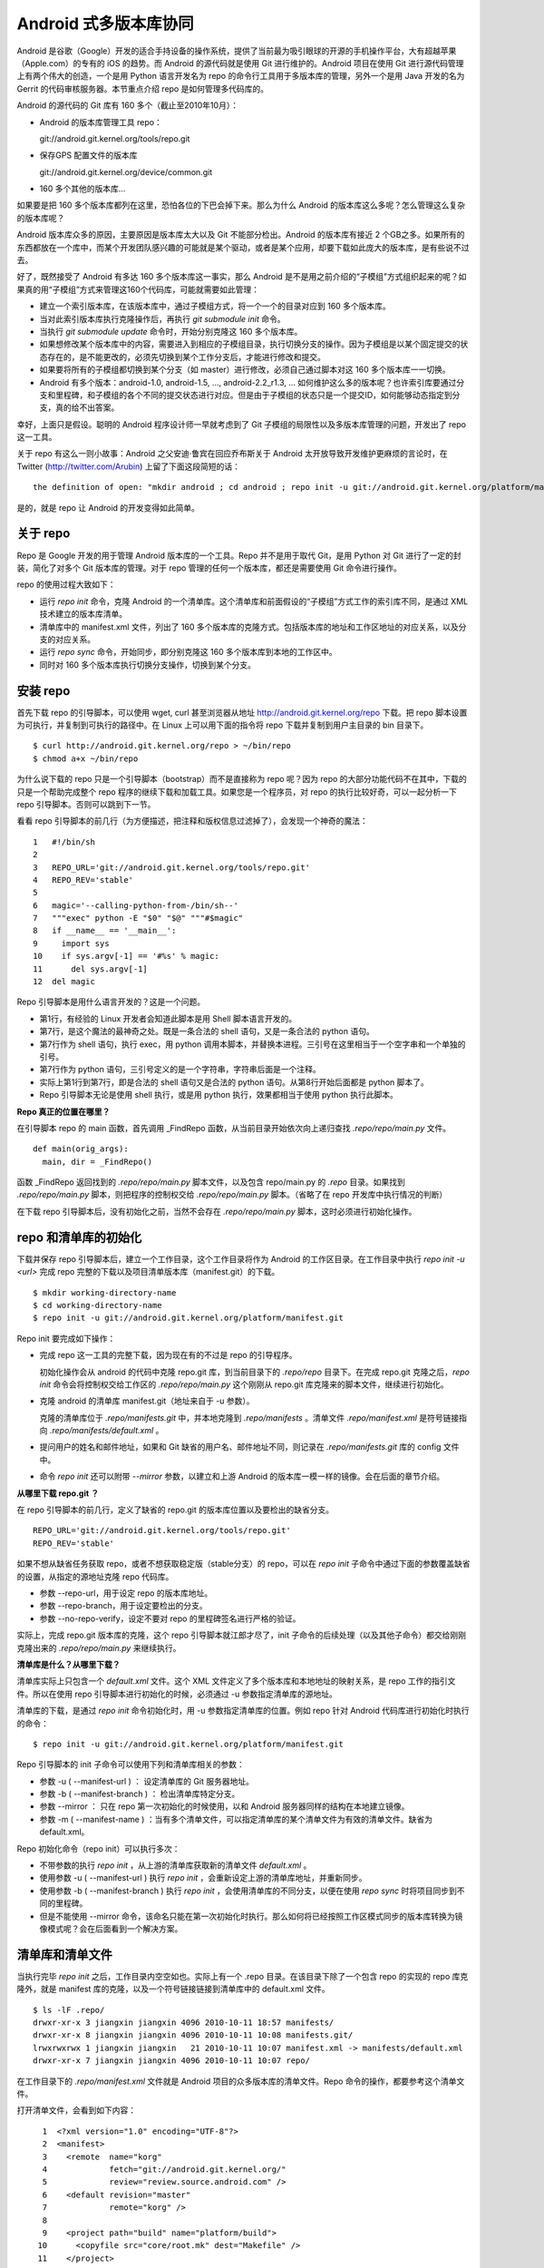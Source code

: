 Android 式多版本库协同
**********************

Android 是谷歌（Google）开发的适合手持设备的操作系统，提供了当前最为吸引眼球的开源的手机操作平台，大有超越苹果（Apple.com）的专有的 iOS 的趋势。而 Android 的源代码就是使用 Git 进行维护的。Android 项目在使用 Git 进行源代码管理上有两个伟大的创造，一个是用 Python 语言开发名为 repo 的命令行工具用于多版本库的管理，另外一个是用 Java 开发的名为 Gerrit 的代码审核服务器。本节重点介绍 repo 是如何管理多代码库的。

Android 的源代码的 Git 库有 160 多个（截止至2010年10月）：

* Android 的版本库管理工具 repo：

  git://android.git.kernel.org/tools/repo.git

* 保存GPS 配置文件的版本库

  git://android.git.kernel.org/device/common.git

* 160 多个其他的版本库...

如果要是把 160 多个版本库都列在这里，恐怕各位的下巴会掉下来。那么为什么 Android 的版本库这么多呢？怎么管理这么复杂的版本库呢？

Android 版本库众多的原因，主要原因是版本库太大以及 Git 不能部分检出。Android 的版本库有接近 2 个GB之多。如果所有的东西都放在一个库中，而某个开发团队感兴趣的可能就是某个驱动，或者是某个应用，却要下载如此庞大的版本库，是有些说不过去。

好了，既然接受了 Android 有多达 160 多个版本库这一事实，那么 Android 是不是用之前介绍的“子模组”方式组织起来的呢？如果真的用“子模组”方式来管理这160个代码库，可能就需要如此管理：

* 建立一个索引版本库，在该版本库中，通过子模组方式，将一个一个的目录对应到 160 多个版本库。
* 当对此索引版本库执行克隆操作后，再执行 `git submodule init` 命令。
* 当执行 `git submodule update` 命令时，开始分别克隆这 160 多个版本库。
* 如果想修改某个版本库中的内容，需要进入到相应的子模组目录，执行切换分支的操作。因为子模组是以某个固定提交的状态存在的，是不能更改的，必须先切换到某个工作分支后，才能进行修改和提交。
* 如果要将所有的子模组都切换到某个分支（如 master）进行修改，必须自己通过脚本对这 160 多个版本库一一切换。
* Android 有多个版本：android-1.0, android-1.5, ..., android-2.2_r1.3, ... 如何维护这么多的版本呢？也许索引库要通过分支和里程碑，和子模组的各个不同的提交状态进行对应。但是由于子模组的状态只是一个提交ID，如何能够动态指定到分支，真的给不出答案。

幸好，上面只是假设。聪明的 Android 程序设计师一早就考虑到了 Git 子模组的局限性以及多版本库管理的问题，开发出了 repo 这一工具。

关于 repo 有这么一则小故事：Android 之父安迪·鲁宾在回应乔布斯关于 Android 太开放导致开发维护更麻烦的言论时，在 Twitter (http://twitter.com/Arubin) 上留了下面这段简短的话：

::

  the definition of open: "mkdir android ; cd android ; repo init -u git://android.git.kernel.org/platform/manifest.git ; repo sync ; make"

是的，就是 repo 让 Android 的开发变得如此简单。

关于 repo
==========

Repo 是 Google 开发的用于管理 Android 版本库的一个工具。Repo 并不是用于取代 Git，是用 Python 对 Git 进行了一定的封装，简化了对多个 Git 版本库的管理。对于 repo 管理的任何一个版本库，都还是需要使用 Git 命令进行操作。

repo 的使用过程大致如下：

* 运行 `repo init` 命令，克隆 Android 的一个清单库。这个清单库和前面假设的“子模组”方式工作的索引库不同，是通过 XML 技术建立的版本库清单。

* 清单库中的 manifest.xml 文件，列出了 160 多个版本库的克隆方式。包括版本库的地址和工作区地址的对应关系，以及分支的对应关系。

* 运行 `repo sync` 命令，开始同步，即分别克隆这 160 多个版本库到本地的工作区中。

* 同时对 160 多个版本库执行切换分支操作，切换到某个分支。


安装 repo
==========

首先下载 repo 的引导脚本，可以使用 wget, curl 甚至浏览器从地址 http://android.git.kernel.org/repo 下载。把 repo 脚本设置为可执行，并复制到可执行的路径中。在 Linux 上可以用下面的指令将 repo 下载并复制到用户主目录的 bin 目录下。

::

  $ curl http://android.git.kernel.org/repo > ~/bin/repo 
  $ chmod a+x ~/bin/repo

为什么说下载的 repo 只是一个引导脚本（bootstrap）而不是直接称为 repo 呢？因为 repo 的大部分功能代码不在其中，下载的只是一个帮助完成整个 repo 程序的继续下载和加载工具。如果您是一个程序员，对 repo 的执行比较好奇，可以一起分析一下 repo 引导脚本。否则可以跳到下一节。

看看 repo 引导脚本的前几行（为方便描述，把注释和版权信息过滤掉了），会发现一个神奇的魔法：

::

  1   #!/bin/sh
  2   
  3   REPO_URL='git://android.git.kernel.org/tools/repo.git'
  4   REPO_REV='stable'
  5   
  6   magic='--calling-python-from-/bin/sh--'
  7   """exec" python -E "$0" "$@" """#$magic"
  8   if __name__ == '__main__':
  9     import sys
  10    if sys.argv[-1] == '#%s' % magic:
  11      del sys.argv[-1]
  12  del magic

Repo 引导脚本是用什么语言开发的？这是一个问题。

* 第1行，有经验的 Linux 开发者会知道此脚本是用 Shell 脚本语言开发的。
* 第7行，是这个魔法的最神奇之处。既是一条合法的 shell 语句，又是一条合法的 python 语句。
* 第7行作为 shell 语句，执行 exec，用 python 调用本脚本，并替换本进程。三引号在这里相当于一个空字串和一个单独的引号。
* 第7行作为 python 语句，三引号定义的是一个字符串，字符串后面是一个注释。
* 实际上第1行到第7行，即是合法的 shell 语句又是合法的 python 语句。从第8行开始后面都是 python 脚本了。
* Repo 引导脚本无论是使用 shell 执行，或是用 python 执行，效果都相当于使用 python 执行此脚本。

**Repo 真正的位置在哪里？**

在引导脚本 repo 的 main 函数，首先调用 _FindRepo 函数，从当前目录开始依次向上递归查找 `.repo/repo/main.py` 文件。

::

  def main(orig_args):
    main, dir = _FindRepo()

函数 _FindRepo 返回找到的 `.repo/repo/main.py` 脚本文件，以及包含 repo/main.py 的 `.repo` 目录。如果找到 `.repo/repo/main.py` 脚本，则把程序的控制权交给 `.repo/repo/main.py` 脚本。（省略了在 repo 开发库中执行情况的判断）

在下载 repo 引导脚本后，没有初始化之前，当然不会存在 `.repo/repo/main.py` 脚本，这时必须进行初始化操作。

repo 和清单库的初始化
=====================
下载并保存 repo 引导脚本后，建立一个工作目录，这个工作目录将作为 Android 的工作区目录。在工作目录中执行 `repo init -u <url>` 完成 repo 完整的下载以及项目清单版本库（manifest.git）的下载。

::

  $ mkdir working-directory-name
  $ cd working-directory-name
  $ repo init -u git://android.git.kernel.org/platform/manifest.git 

Repo init 要完成如下操作：

* 完成 repo 这一工具的完整下载，因为现在有的不过是 repo 的引导程序。

  初始化操作会从 android 的代码中克隆 repo.git 库，到当前目录下的 `.repo/repo` 目录下。在完成 repo.git 克隆之后，`repo init` 命令会将控制权交给工作区的 `.repo/repo/main.py` 这个刚刚从 repo.git 库克隆来的脚本文件，继续进行初始化。

* 克隆 android 的清单库 manifest.git（地址来自于 -u 参数）。

  克隆的清单库位于 `.repo/manifests.git` 中，并本地克隆到 `.repo/manifests` 。清单文件 `.repo/manifest.xml` 是符号链接指向 `.repo/manifests/default.xml` 。

* 提问用户的姓名和邮件地址，如果和 Git 缺省的用户名、邮件地址不同，则记录在 `.repo/manifests.git` 库的 config 文件中。

* 命令 `repo init` 还可以附带 `--mirror` 参数，以建立和上游 Android 的版本库一模一样的镜像。会在后面的章节介绍。

**从哪里下载 repo.git ？**

在 repo 引导脚本的前几行，定义了缺省的 repo.git 的版本库位置以及要检出的缺省分支。

::

  REPO_URL='git://android.git.kernel.org/tools/repo.git'
  REPO_REV='stable'

如果不想从缺省任务获取 repo，或者不想获取稳定版（stable分支）的 repo，可以在 `repo init` 子命令中通过下面的参数覆盖缺省的设置，从指定的源地址克隆 repo 代码库。

* 参数 --repo-url，用于设定 repo 的版本库地址。
* 参数 --repo-branch，用于设定要检出的分支。
* 参数 --no-repo-verify，设定不要对 repo 的里程碑签名进行严格的验证。

实际上，完成 repo.git 版本库的克隆，这个 repo 引导脚本就江郎才尽了，init 子命令的后续处理（以及其他子命令）都交给刚刚克隆出来的 `.repo/repo/main.py` 来继续执行。

**清单库是什么？从哪里下载？**

清单库实际上只包含一个 `default.xml` 文件。这个 XML 文件定义了多个版本库和本地地址的映射关系，是 repo 工作的指引文件。所以在使用 repo 引导脚本进行初始化的时候，必须通过 -u 参数指定清单库的源地址。

清单库的下载，是通过 `repo init` 命令初始化时，用 -u 参数指定清单库的位置。例如 repo 针对 Android 代码库进行初始化时执行的命令：

::

  $ repo init -u git://android.git.kernel.org/platform/manifest.git 

Repo 引导脚本的 init 子命令可以使用下列和清单库相关的参数：

* 参数 -u ( --manifest-url ) ： 设定清单库的 Git 服务器地址。

* 参数 -b ( --manifest-branch ) ： 检出清单库特定分支。

* 参数 --mirror ： 只在 repo 第一次初始化的时候使用，以和 Android 服务器同样的结构在本地建立镜像。

* 参数 -m ( --manifest-name ) ：当有多个清单文件，可以指定清单库的某个清单文件为有效的清单文件。缺省为 default.xml。

Repo 初始化命令（repo init）可以执行多次：

* 不带参数的执行 `repo init` ，从上游的清单库获取新的清单文件 `default.xml` 。
* 使用参数 -u ( --manifest-url ) 执行 `repo init` ，会重新设定上游的清单库地址，并重新同步。
* 使用参数 -b ( --manifest-branch ) 执行 `repo init` ，会使用清单库的不同分支，以便在使用 `repo sync` 时将项目同步到不同的里程碑。
* 但是不能使用 --mirror 命令，该命名只能在第一次初始化时执行。那么如何将已经按照工作区模式同步的版本库转换为镜像模式呢？会在后面看到一个解决方案。

清单库和清单文件
================

当执行完毕 `repo init` 之后，工作目录内空空如也。实际上有一个 .repo 目录。在该目录下除了一个包含 repo 的实现的 repo 库克隆外，就是 manifest 库的克隆，以及一个符号链接链接到清单库中的 default.xml 文件。

::

  $ ls -lF .repo/
  drwxr-xr-x 3 jiangxin jiangxin 4096 2010-10-11 18:57 manifests/
  drwxr-xr-x 8 jiangxin jiangxin 4096 2010-10-11 10:08 manifests.git/
  lrwxrwxrwx 1 jiangxin jiangxin   21 2010-10-11 10:07 manifest.xml -> manifests/default.xml
  drwxr-xr-x 7 jiangxin jiangxin 4096 2010-10-11 10:07 repo/

在工作目录下的 `.repo/manifest.xml` 文件就是 Android 项目的众多版本库的清单文件。Repo 命令的操作，都要参考这个清单文件。

打开清单文件，会看到如下内容：

::

    1  <?xml version="1.0" encoding="UTF-8"?>
    2  <manifest>
    3    <remote  name="korg"
    4             fetch="git://android.git.kernel.org/"
    5             review="review.source.android.com" />
    6    <default revision="master"
    7             remote="korg" />
    8  
    9    <project path="build" name="platform/build">
   10      <copyfile src="core/root.mk" dest="Makefile" />
   11    </project>
   12  
   13    <project path="bionic" name="platform/bionic" />

         ...
       
  181  </manifest>

这个文件不太复杂，是么？

* 这个XML的顶级元素是 `manifest` ，见第2行和第181行。
* 第3行通过一个 remote 元素，定义了名为 korg（kernel.org缩写）的源，其 Git 库的基址为 `git://android.git.kernel.org/` ，还定义了代码审核服务器的地址 `review.source.android.com` 。还可以定义更多的 remote 元素，这里只定义了一个。
* 第6行用于设置各个项目缺省的远程源地址（remote）为 korg, 缺省的分支为 `master` 。当然各个项目（project元素）可以定义自己的 remote 和 revision 覆盖该缺省配置。
* 第9行定义一个项目，该项目的远程版本库相对路径为："platform/build"，在工作区克隆的位置为："build"。
* 第10行，即 project 元素的子元素 copyfile，定义了项目克隆后的一个附加动作：拷贝文件从 "core/root.mk" 至 "Makefile"。
* 第13行后后续的100多行定义了其他160个项目，都是采用类似的 project 元素语法。name 参数定义远程版本库的相对路径，path 参数定义克隆到本地工作区的路径。
* 还可以出现 manifest-server 元素，其 url 属性定义了通过 XMLRPC 提供实时更新清单的服务器URL。只有当执行 `repo sync --smart-sync` 的时候，才会检查该值，并用动态获取的 manifest 覆盖掉缺省的清单。

同步项目
=========

在工作区，执行下面的命令，会参照 `.repo/manifest.xml` 清单文件，将项目所有相关的版本库全部克隆出来。不过最好请在读完本节内容之后再尝试执行这条命令。

::

  $ repo sync

对于 Android，这个操作需要通过网络传递接近 2 个GB的内容，如果带宽不是很高的化，可能会花掉几个小时甚至是一天的时间。

也可以仅克隆感兴趣的项目，在 `repo sync` 后面跟上项目的名称。项目的名称来自于 `.repo/manifest.xml` 这个 XML 文件中 project 元素的 name 属性值。例如克隆 platform/build 项目：

::

  $ repo sync platform/build

Repo 有一个功能可以在这里展示。就是 repo 支持通过本地清单，对缺省的清单文件进行补充以及覆盖。即可以在 `.repo` 目录下创建 `local_manifest.xml` 文件，其内容会和 `.repo/manifest.xml` 文件的内容进行合并。

在工作目录下运行下面的命令，可以创建一个本地清单文件。这个本地定制的清单文件来自缺省文件，但是删除了 remote 元素和 default 元素，并将所有的 project 元素都重命名为 remove-project 元素。这实际相当于对原有的清单文件“取反”。

::

  $ sed -e '/<remote/,+4 d' -e 's/<project/<remove-project/g' \
    -e 's/project>/remove-project>/g' \
    < .repo/manifest.xml > .repo/local_manifest.xml

用下面的这条命令可以看到 repo 运行时实际获取到的清单。这个清单来自于 .repo/manifest.xml 和 .repo/local_manifest.xml 两个文件的汇总。

::

  $ repo manifest -o -

当执行 `repo sync` 命令时，实际上就是依据合并后的清单文件进行同步。如果清单中的项目被自定义清单全部“取反”，执行同步就不会同步任何项目，甚至会删除已经完成同步的项目。

本地定制的清单文件 `local_manifest.xml` 支持前面介绍的清单文件的所有语法，需要注意的是：

* 不能出现重复定义的 remote 元素。这就是为什么上面的脚本要删除来自缺省 manifest.xml 的 remote 元素。
* 不能出现 default 元素，仅为全局仅能有一个。
* 不能出现重复的 project 定义（name 属性不能相同），但是可以通过 remove-project 元素将缺省清单中定义的 project 删除再重新定义。

试着编辑 `.repo/local_manifest.xml` ，在其中再添加几个 project 元素，然后试着用 `repo sync` 命令进行同步。



建立 android 代码库本地镜像
============================

Android 为企业提供一个新的市场，无论大企业，小企业都是处于同一个起跑线上。研究 Android 尤其是 Android 系统核心或者是驱动的开发，首先需要做的就是本地克隆建立一套 Android 版本库管理机制。 因为 Android 的代码库是那么庞杂，如果一个开发团队每个人都去执行 `repo init -u` ，再执行 `repo sync` 从 Android 服务器克隆版本库的话，多大的网络带宽恐怕都不够用。唯一的办法是本地建立一个 Android 版本库的镜像。

建立本地镜像非常简单，就是在执行 `repo init -u` 初始化的时候，附带上 `--mirror` 参数。

::

  $ mkdir android-mirror-dir
  $ cd android-mirror-dir
  $ repo init --mirror -u git://android.git.kernel.org/platform/manifest.git 

之后执行 `repo sync` 就可以安装 Android 的 Git 服务器方式来组织版本库，创建一个 Android 版本库镜像。

实际上附带了 `--mirror` 参数执行 `repo init -u` 命令，会在克隆的 `.repo/manifests.git` 下的 `config` 中记录配置信息：

::

  [repo]
      mirror = true

**从 android 的工作区到代码库镜像**

在初始化 repo 工作区时，如果使用不带 `--mirror` 参数的 `repo init -u` ，并完成代码同步后，如果再次执行 `repo init` 并附带了 `--mirror` 参数，repo 会报错退出："fatal: --mirror not supported on existing client"。实际上 "--mirror" 参数只能对尚未初始化的 repo 工作区执行。

那么如果之前没有用镜像的方法同步 Android 版本库，难道要为创建代码库镜像再重新执行一次 repo 同步么？要知道重新同步一份 Android 版本库是非常慢的。我就遇到了这个问题。

不过既然有 manifest.xml 文件，完全可以对工作区进行反向操作，将工作区转换为镜像服务器的结构。下面就是一个示例脚本，这个脚本利用了已有的 repo 代码进行实现，所以看着很简洁。 8-)

脚本 `work2mirror.py` 如下：

::

  #!/usr/bin/python
  # -*- coding: utf-8 -*-

  import os, sys, shutil

  cwd = os.path.abspath( os.path.dirname( __file__ ) )
  repodir = os.path.join( cwd, '.repo' )
  S_repo = 'repo'
  TRASHDIR = 'old_work_tree'

  if not os.path.exists( os.path.join(repodir, S_repo) ):
      print >> sys.stderr, "Must run under repo work_dir root."
      sys.exit(1)

  sys.path.insert( 0, os.path.join(repodir, S_repo) )
  from manifest_xml import XmlManifest

  manifest = XmlManifest( repodir )

  if manifest.IsMirror:
      print >> sys.stderr, "Already mirror, exit."
      sys.exit(1)

  trash = os.path.join( cwd, TRASHDIR )

  for project in manifest.projects.itervalues():
      # 移动旧的版本库路径到镜像模式下新的版本库路径
      newgitdir = os.path.join( cwd, '%s.git' % project.name )
      if os.path.exists( project.gitdir ) and project.gitdir != newgitdir:
          if not os.path.exists( os.path.dirname(newgitdir) ):
              os.makedirs( os.path.dirname(newgitdir) )
          print "Rename %s to %s." % (project.gitdir, newgitdir)
          os.rename( project.gitdir, newgitdir )

      # 移动工作区到待删除目录
      if project.worktree and os.path.exists( project.worktree ):
          newworktree = os.path.join( trash, project.relpath )
          if not os.path.exists( os.path.dirname(newworktree) ):
              os.makedirs( os.path.dirname(newworktree) )
          print "Move old worktree %s to %s." % (project.worktree, newworktree )
          os.rename( project.worktree, newworktree )

      if os.path.exists ( os.path.join( newgitdir, 'config' ) ):
          # 修改版本库的配置
          os.chdir( newgitdir )
          os.system( "git config core.bare true" )
          os.system( "git config remote.korg.fetch '+refs/heads/*:refs/heads/*'" )

          # 删除 remotes 分支，因为作为版本库镜像不需要 remote 分支
          if os.path.exists ( os.path.join( newgitdir, 'refs', 'remotes' ) ):
              print "Delete " + os.path.join( newgitdir, 'refs', 'remotes' )
              shutil.rmtree( os.path.join( newgitdir, 'refs', 'remotes' ) )

  # 设置 menifest 为镜像
  mp = manifest.manifestProject
  mp.config.SetString('repo.mirror', 'true')


使用方法很简单，只要将脚本放在 Android 工作区下，执行就可以了。执行完毕会将原有工作区的目录移动到 `old_work_tree` 子目录下，在确认原有工作区没有未提交的数据后，直接删除 `old_work_tree` 即可。

::

  $ python work2mirror.py

**创建新的清单库，或修改原有清单库**

建立了 Android 代码库的本地镜像后，如果不对 manifest 清单版本库进行定制，在使用 `repo sync` 同步代码的时候，仍然使用 Android 官方的代码库同步代码，使得本地的镜像版本库形同虚设。解决办法是创建一个自己的 manifest 库，或者在原有清单库中建立一个分支加以修改。如果创建新的清单库，参考 Android 上游的 manifest 清单库进行创建。

Repo 的命令集
==============

Repo 子命令实际上是 Git 命令的简单或者复杂的封装。每一个 repo 子命令都对应于 repo 源码树中 `subcmds` 目录下的一个同名的 Python 文件。每一个 repo 子命令都可以通过下面的命令获得帮助。

::

  $ repo help <command>

通过阅读代码，可以更加深入的了解 repo 子命令的封装。

repo init 命令
--------------

repo init 子命令，主要完成检出清单版本库（manifest.git），以及配置 Git 用户的用户名和邮件地址的工作。

实际上，完全可以进入到 `.repo/manifests` 目录，用 git 命令操作清单库。对 manifests 的修改不会因为执行 `repo init` 而丢失，除非是处于未跟踪状态。

repo sync 命令
--------------

repo sync 子命令用于参照清单文件克隆或者同步版本库。如果某个项目版本库尚不存在，则执行 `repo sync` 命令相当于执行 `git clone` 。如果项目版本库已经存在，则相当于执行下面的两个命令：

* git remote update

  相当于对每一个 remote 源执行 fetch 操作。

* git rebase origin/branch

  针对当前分支的跟踪分支，执行 rebase 操作。不采用 merge 而是采用 rebase，目的是减少提交数量，方便评审(Gerrit)。

repo start 命令
----------------

repo start 子命令实际上是对 `git checkout -b` 命令的封装。为指定的项目或者所有项目（若使用 --all 参数），以清单文件中为项目设定的分支或里程碑为基础，创建特性分支。特性分支的名称由命令的第一个参数指定。相当于执行 checkout -b 。

用法:

::

  repo start <newbranchname> [--all | <project>...]

repo status 命令
----------------

repo status 子命令实际上是对 `git diff-index`, `git diff-files` 命令的封装，同时显示暂存区的状态和本地文件修改的状态。

用法：

::

  repo status [<project>...]


示例输出：

::

  project repo/                                   branch devwork
   -m     subcmds/status.py
   ...

上面示例输出显示了 repo 项目的 devwork 分支的修改状态。

* 每个小节的首行显示项目名称，以及所在分支名称。
* 之后显示该项目中文件变更状态。头两个字母显示变更状态，后面显示文件名或者其他变更信息。
* 第一个字母表示暂存区的文件修改状态。

  其实是 `git-diff-index` 命令输出中的状态标识，并用大写显示。

  - -:  没有改变
  - A:  添加          （不在HEAD中，  在暂存区                ）
  - M:  修改          （  在HEAD中，  在暂存区，内容不同      ）
  - D:  删除          （  在HEAD中，不在暂存区                ）
  - R:  重命名        （不在HEAD中，  在暂存区，路径修改      ）
  - C:  拷贝          （不在HEAD中，  在暂存区，从其他文件拷贝）
  - T:  文件状态改变  （  在HEAD中，  在暂存区，内容相同      ）
  - U:  未合并，需要冲突解决

* 第二个字母表示工作区文件的更改状态。

  其实是 `git-diff-files` 命令输出中的状态标识，并用小写显示。

  - -:  新/未知       （不在暂存区，  在工作区                ）
  - m:  修改          （  在暂存区，  在工作区，被修改        ）
  - d:  删除          （  在暂存区，不在工作区                ）

* 两个表示状态的字母后面，显示文件名信息。如果有文件重命名还会显示改变前后的文件名以及文件的相似度。

repo checkout 命令
------------------

repo checkout 子命令实际上是对 `git checkout` 命令的封装。检出之前由 repo start 创建的分支。

用法：

::

  repo checkout <branchname> [<project>...]

repo branches 命令
------------------

repo branches 读取各个项目的分支列表并汇总显示。该命令实际上是通过直接读取 `.git/refs` 目录下的引用来获取分支列表，以及分支的发布状态等。

用法：

::

  repo branches [<project>...]


输出示例：

::

  *P nocolor                   | in repo
     repo2                     |

* 第一个字段显示分支的状态：是否是当前分支，分支是否发布到代码审核服务器上？
* 第一个字母若显示星号(*)，含义是此分支为当前分支
* 第二个字母若为大写字母 P，则含义是分支所有提交都发布到代码审核服务器上了。 
* 第二个字母若为小写字母 p，则含义是只有部分提交被发布到代码审核服务器上。
* 若不显示P或者p，则表明分支尚未发布。
* 第二个字段为分支名。
* 第三个字段为以竖线（|）开始的字符串，表示该分支存在于哪些项目中。

  - | in all projects

    该分支处于所有项目中。

  - | in project1 project2 

    该分支只在特定项目中定义。如: project1, project2。

  - | not in project1

   该分支不存在于这些项目中。即除了 project1 项目外，其他项目都包含此分支。


repo diff 命令
------------------

repo diff 子命令实际上是对 `git diff` 命令的封装，用以分别显示各个项目工作区下的文件差异。

用法：

::

  repo diff [<project>...]

repo stage 命令
-------------------

repo stage 子命令实际上是对 `git add --interactive` 命令的封装，用以对各个项目工作区中的改动（修改、添加等）进行挑选以加入暂存区。

用法：

:: 

  repo stage -i [<project>...]


repo upload 命令
-------------------

repo upload 相当于 `git push` ，但是又有很大的不同。执行 `repo upload` 不是将版本库改动推送到克隆时的远程服务器，而是推送到代码审查服务器（由 Gerrit 软件架设）的特殊引用上，使用的是 SSH 协议（特殊端口）。代码审核服务器会对推送的提交进行特殊处理，将新的提交显示为一个待审核的修改集，并进入代码审查流程。只有当审核通过，才会合并到官方正式的版本库中。

用法：

:: 

  repo upload [--re --cc] {[<project>]... | --replace <project>}

  参数：
    -h, --help            显示帮助信息。
    -t                    发送本地分支名称到 Gerrit 代码审核服务器。
    --replace             发送此分支的更新补丁集。注意使用该参数，只能指定一个项目。
    --re=REVIEWERS, --reviewers=REVIEWERS
                          要求由指定的人员进行审核。
    --cc=CC               同时发送通知到如下邮件地址。

**确定推送服务器的端口**

分支改动的推送是发给代码审核服务器，而不是下载代码的服务器。使用的协议是 SSH 协议，但是使用的并非标准端口。如何确认代码审核服务器上提供的特殊 SSH 端口呢？

在执行 repo upload 命令时，repo 会通过访问代码审核Web服务器的 "/ssh_info" 的 Url 获取 SSH 服务端口，缺省 29418。这个端口，就是 `repo upload` 发起推送的服务器的 SSH 服务端口。

**修订集修改后重新传送**

当已经通过 `repo upload` 命令在代码审查服务器上提交了一个修订集，会得到一个修订号。关于此次修订的相关讨论会发送到提交者的邮箱中。如果修订集有误没有通过审核，可以重新修改代码，再次向代码审核服务器上传修订集。

一个修订集修改后再次上传，如果修订集的 ID 不变是非常有用的，因为这样相关的修订集都在代码审核服务器的同一个界面中显示。

在执行 `repo upload` 时会弹出一个编辑界面，提示在方括号中输入修订集编号，否则会在代码审查服务器上创建新的ID。有一个办法可以不用手工输入修订集，如下：

::

  repo upload --replace project_name

当使用 `--replace` 参数后，repo 会检查本地版本库名为 `refs/published/branch_name` 的特殊引用（上一次提交的修订），获得其对应的提交SHA1哈希值。然后在代码审核服务器的 `refs/changes/` 命名空间下的特殊引用中寻找和提交SHA1哈希值匹配的引用，找到的匹配引用其名称中就所包含有变更集ID，直接用此变更集ID作为新的变更集ID提交到代码审核服务器。

**Gerrit 服务器魔法**

repo upload 命令执行推送，实际上会以类似如下的命令行格式进行调用：

::

  git push --receive-pack='gerrit receive-pack --reviewer charlie@example.com' \
           ssh://review.example.com:29418/project HEAD:refs/for/master

当 Gerrit 服务器接收到 git push 请求后，会自动将对分支的提交转换为修订集，显示于 Gerrit 的提交审核界面中。Gerrit 的魔法破解的关键点就在于 git push 命令的 --receive-pack 参数。即提交交由 gerrit-receive-pack 命令执行，进入非标准的 git 处理流程，将提交转换为在 `refs/changes` 命名空间下的引用，而不在 `refs/for` 命名空加下创建引用。


repo download 命令
-------------------

repo download 命令主要用于代码审核者下载和评估贡献者提交的修订。贡献者的修订在 git 版本库中以 `refs/changes/<changeid>/<patchset>` 引用方式命名（缺省的 patchset 为1），和其他 Git 引用一样，用 `git fetch` 获取，该引用所指向的最新的提交就是贡献者待审核的修订。使用 repo download 命令实际上就是用 `git fetch` 获取到对应项目的 `refs/changes/<changeid>/patchset>` 引用，并自动切换到对应的引用上。

用法：

:: 

  repo download {project change[/patchset]}...

repo rebase 命令
-------------------

repo rebase 子命令实际上是对 `git rebase` 命令的封装，该命令的参数也作为 `git rebase` 命令的参数。但 -i 参数仅当对一个项执行时有效。

用法：

:: 

  命令行: repo rebase {[<project>...] | -i <project>...}

  参数:
    -h, --help          显示帮助并退出
    -i, --interactive   交互式的变基（仅对一个项目时有效）
    -f, --force-rebase  向 git rebase 命令传递 --force-rebase 参数
    --no-ff             向 git rebase 命令传递 -no-ff 参数
    -q, --quiet         向 git rebase 命令传递 --quiet 参数
    --autosquash        向 git rebase 命令传递 --autosquash  参数
    --whitespace=WS     向 git rebase 命令传递 --whitespace  参数


repo prune 命令
-------------------

repo prune 子命令实际上是对 `git branch -d` 命令的封装，该命令用于扫描项目的各个分支，并删除已经合并的分支。

用法：

:: 

  repo prune [<project>...]


repo abandon 命令
------------------

相比 repo prune 命令，repo abandon 命令更具破坏性，因为 repo abandon 是对 `git branch -D` 命令的封装。该命令非常危险，直接删除分支，请慎用。

用法：

::

  repo abandon <branchname> [<project>...]


其他命令
--------------

* repo grep

  相当于对 `git grep` 的封装，用于在项目文件中进行内容查找。

* repo smartsync

  相当于用 -s 参数执行 `repo sync` 。

* repo forall

  迭代器，可以对 repo 管理的项目进行迭代。

* repo manifest

  显示 manifest 文件内容。

* repo version

  显示 repo 的版本号。

* repo selfupdate

  用于 repo 自身的更新。如果提供 --repo-upgraded 参数，还会更新各个项目的钩子脚本。


Repo 命令的工作流
==================

图25-1是 repo 的工作流，每一个代码贡献都起始于 `repo start` 创建本地工作分支，最终都以 `repo upload` 命令将代码补丁发布于代码审核服务器。

.. figure:: /images/git-model/repo-workflow.png
   :scale: 80

   图25-1：repo工作流

好东西不能 android 独享
=======================

通过前面的介绍能够体会到 repo 的精巧 —— repo 巧妙的实现了多 Git 版本库的管理。因为 repo 使用了清单版本库，所以 repo 这一工具并没有被局限于 Android 项目，可以在任何项目中使用。下面就介绍三种 repo 的使用模式，将 repo 引入自己的（非 Android）项目中，其中第三种 repo 使用模式是用作者改造后的 repo 实现脱离 Gerrit 服务器进行推送。

Repo + Gerrit 模式
------------------

Repo 和 Gerrit 是 Android 代码管理的两大支柱。正如前面在 repo 工作流中介绍的，部分的repo命令从 git 服务器读取，这个 git 服务器可以是只读的版本库控制服务器，还有部分 repo 命令（repo upload, repo download）访问的则是代码审核服务器，其中 repo upload 命令还要向代码审核服务器进行 git push 操作。

在使用未经改动的 repo 来维护自己的项目（多个版本库组成）时，必须搭建 Gerrit 代码审核服务器。

搭建项目的版本控制系统环境的一般方法为：

* 用 git-daemon 或者 http 服务搭建 Git 服务器。具体搭建方法参见第5篇“搭建Git服务器”相关章节。
* 导入 repo.git 工具库。非必须，只是为了减少不必要的互联网操作。
* 还可以在内部 http 服务器维护一个定制的 repo 引导脚本。非必须。
* 建立 Gerrit 代码审核服务器。会在第5篇第32章“Gerrit代码审核服务器”中介绍Gerrit的安装和使用。
* 将相关的子项目代码库一一创建。
* 建立一个 manifest.git 清单库，其中 remote 元素的 fetch 属性指向只读 git 服务器地址，review 属性指向代码审核服务器地址。示例如下：

  ::

    <?xml version="1.0" encoding="UTF-8"?>
    <manifest>
      <remote  name="example"
               fetch="git://git.example.net/"
               review="review.example.net" />
      <default revision="master"
               remote="example" />

      ...

Repo 无审核模式
------------------

Gerrit 代码审核服务器部署比较麻烦，更不要说因为 Gerrit 用户界面的学习和用户使用习惯的更改而带来的困难了。在一个固定的团队内部使用 repo 可能真的没有必要使用 Gerrit，因为团队成员都应该熟悉 Git 的操作，团队成员的编程能力都可信，单元测试质量由提交者保证，集成测试由单独的测试团队进行，即团队拥有一套完整、成型的研发工作流，引入 Gerrit 并非必要。

脱离了 Gerrit 服务器，直接跟 Git 服务器打交道，repo 可以工作么？是的，可以利用 repo forall 迭代器实现多项目代码的 PUSH，其中有如下关键点需要重点关注。

* repo start 命令创建本地分支时，需要使用和上游同样的分支名。

  如果使用不同的分支名，上传时需要提供复杂的引用描述。下面的示例先通过 `repo manifest` 命令确认上游清单库缺省的分支名为 master，再使用该分支名（master）作为本地分支名执行 `repo start` 。示例如下：

  ::

    $ repo manifest -o - | grep default
      <default remote="bj" revision="master"/>

    $ repo start master --all

* 推送不能使用 `repo upload` ，而需要使用 `git push` 命令。

  可以利用 `repo forall` 迭代器实现批命令方式执行。例如：

  ::

    $ repo forall -c git push

* 如果清单库中的上游 git 库地址用的是只读地址，需要为本地版本库一一更改上游版本库地址。

  可以使用 forall 迭代器，批量为版本库设置 `git push` 时的版本库地址。下面的命令使用了环境变量 `$REPO_PROJECT` 是实现批量设置的关键。

  ::

    $ repo forall -c \
      'git remote set-url --push bj android@bj.ossxp.com:android/${REPO_PROJECT}.git'

改进的 Repo 无审核模式
-----------------------

前面介绍的使用 repo forall 迭代器实现在无审核服务器情况下向上游推送提交，只是权宜之计，尤其是用 repo start 建立工作分支要求和上游一致，实在是有点强人所难。

我改造了 repo，增加了两个新的子命令 `repo config` 和 `repo push` ，让 repo 可以脱离 Gerrit 服务器直接向上游推送。代码托管在 Github 上: http://github.com/ossxp-com/repo.git 。下面简单介绍一下如何使用改造之后的 repo。

下载改造后的 repo 引导脚本
^^^^^^^^^^^^^^^^^^^^^^^^^^^

建议使用改造后的 repo 引导脚本替换原脚本，否则在执行 repo init 命令需要提供额外的 `--no-repo-verify` 参数，以及 `--repo-url` 和 `--repo-branch` 参数。

::

  $ curl http://github.com/ossxp-com/repo/raw/master/repo > ~/bin/repo
  $ chmod a+x ~/bin/repo

用 repo 从 Github 上检出测试项目
^^^^^^^^^^^^^^^^^^^^^^^^^^^^^^^^^

如果安装了改造后的 repo 引导脚本，使用下面的命令初始化 repo 及清单库。

::

  $ mkdir test
  $ cd test
  $ repo init -u git://github.com/ossxp-com/manifest.git
  $ repo sync

如果用的是标准的（未经改造的）repo 引导脚本，用下面的命令。

::

  $ mkdir test
  $ cd test
  $ repo init --repo-url=git://github.com/ossxp-com/repo.git \
    --repo-branch=master --no-repo-verify \
    -u git://github.com/ossxp-com/manifest.git
  $ repo sync

当子项目代码全部同步完成后，执行 make 命令。可以看到各个子项目的版本以及清单库的版本。

::

  $ make
  Version of test1:    1:0.2-dev
  Version of test2:    2:0.2
  Version of manifest: current

用 repo config 命令设置 pushurl
^^^^^^^^^^^^^^^^^^^^^^^^^^^^^^^^^

现在如果进入到各个子项目目录，是无法成功执行 git push 命令的，因为上游 Git 库的地址是一个只读访问的 URL，无法提供写服务。可以用新增的 `repo config` 命令设置当执行 `git push` 时的 URL 地址。

::

  $ repo config repo.pushurl ssh://git@github.com/ossxp-com/

设置成功后，可以使用 repo config repo.pushurl 查看设置。

::

  $ repo config repo.pushurl
  ssh://git@github.com/ossxp-com/

创建本地工作分支
^^^^^^^^^^^^^^^^

使用下面的命令创建一个工作分支 `jiangxin` 。

::

  $ repo start jiangxin --all

使用 `repo branches` 命令可以查看当前所有的子项目都属于 `jiangxin` 分支

::

  $ repo branches
  *  jiangxin                  | in all projects

参照下面的方法修改 test/test1 子项目。对 test/test2 项目也作类似修改。

::

  $ cd test/test1
  $ echo "1:0.2-jiangxin" > version
  $ git diff
  diff --git a/version b/version
  index 37c65f8..a58ac04 100644
  --- a/version
  +++ b/version
  @@ -1 +1 @@
  -1:0.2-dev
  +1:0.2-jiangxin
  $ repo status
  # on branch jiangxin
  project test/test1/                             branch jiangxin
   -m     version
  $ git add -u
  $ git commit -m "0.2-dev -> 0.2-jiangxin"

执行 make 命令，看看各个项目的改变。

::

  $ make
  Version of test1:    1:0.2-jiangxin
  Version of test2:    2:0.2-jiangxin
  Version of manifest: current

PUSH 到远程服务器
^^^^^^^^^^^^^^^^^^^ 

直接执行 `repo push` 就可以将各个项目的改动进行推送。

::

  $ repo push

如果有多个项目同时进行了改动，为了避免出错，会弹出编辑器显示因为包含改动而需要推送的项目列表。

::

  # Uncomment the branches to upload:
  #
  # project test/test1/:
  #  branch jiangxin ( 1 commit, Mon Oct 25 18:04:51 2010 +0800):
  #         4f941239 0.2-dev -> 0.2-jiangxin
  #
  # project test/test2/:
  #  branch jiangxin ( 1 commit, Mon Oct 25 18:06:51 2010 +0800):
  #         86683ece 0.2-dev -> 0.2-jiangxin

每一行前面的井号是注释，会被忽略。将希望推送的分支前的注释去掉，就可以将该项目的分支执行推送动作。下面的操作中，把其中的两个分支的注释都去掉了，这两个项目当前分支的改动会 push 到上游服务器。

::

  # Uncomment the branches to upload:                                                                                                                         
  #
  # project test/test1/:
  branch jiangxin ( 1 commit, Mon Oct 25 18:04:51 2010 +0800):
  #         4f941239 0.2-dev -> 0.2-jiangxin
  #
  # project test/test2/:
  branch jiangxin ( 1 commit, Mon Oct 25 18:06:51 2010 +0800):
  #         86683ece 0.2-dev -> 0.2-jiangxin

保存退出（如果使用 vi 编辑器，输入 <ESC>:wq 执行保存退出）后，马上开始对选择的各个项目执行 git push。

::

  Counting objects: 5, done.
  Delta compression using up to 2 threads.
  Compressing objects: 100% (2/2), done.
  Writing objects: 100% (3/3), 293 bytes, done.
  Total 3 (delta 0), reused 0 (delta 0)
  To ssh://git@github.com/ossxp-com/test1.git
     27aee23..4f94123  jiangxin -> master
  Counting objects: 5, done.
  Writing objects: 100% (3/3), 261 bytes, done.
  Total 3 (delta 0), reused 0 (delta 0)
  To ssh://git@github.com/ossxp-com/test2.git
     7f0841d..86683ec  jiangxin -> master

  --------------------------------------------
  [OK    ] test/test1/     jiangxin
  [OK    ] test/test2/     jiangxin

从推送的命令输出可以看出来本地的工作分支 jiangxin 的改动被推送的远程服务器的 master 分支（本地工作分支跟踪的上游分支）。

再次执行 repo push ，会显示没有项目需要推送。

::

  $ repo push
  no branches ready for upload


在远程服务器创建新分支
^^^^^^^^^^^^^^^^^^^^^^^

如果想在服务器上创建一个新的分支，该如何操作呢？如下使用 `--new_branch` 参数调用 `repo push` 命令。

::

  $ repo start feature1 --all
  $ repo push --new_branch

经过同样的编辑操作之后，自动调用 git push ，在服务器上创建新分支 `feature1` 。

::

  Total 0 (delta 0), reused 0 (delta 0)
  To ssh://git@github.com/ossxp-com/test1.git
   * [new branch]      feature1 -> feature1
  Total 0 (delta 0), reused 0 (delta 0)
  To ssh://git@github.com/ossxp-com/test2.git
   * [new branch]      feature1 -> feature1

  --------------------------------------------
  [OK    ] test/test1/     feature1
  [OK    ] test/test2/     feature1

用 `git ls-remote` 命令查看远程版本库的分支，会发现远程版本库中已经建立了新的分支。

::

  $ git ls-remote git://github.com/ossxp-com/test1.git refs/heads/*
  4f9412399bf8093e880068477203351829a6b1fb        refs/heads/feature1
  4f9412399bf8093e880068477203351829a6b1fb        refs/heads/master
  b2b246b99ca504f141299ecdbadb23faf6918973        refs/heads/test-0.1

注意到 feature1 和 master 分支引用指向相同的 SHA1 哈希值，这是因为 feature1 分支是直接从 master 分支创建的。

通过不同的清单库版本，切换到不同分支
^^^^^^^^^^^^^^^^^^^^^^^^^^^^^^^^^^^^^

换用不同的清单库，需要建立新的工作区，并且在执行 repo init 时，通过 -b 参数指定清单库的分支。

::

  $ mkdir test-0.1
  $ cd test-0.1
  $ repo init -u git://github.com/ossxp-com/manifest.git -b test-0.1
  $ repo sync

当子项目代码全部同步完成后，执行 make 命令。可以看到各个子项目的版本以及清单库的版本不同于之前的输出。

::

  $ make
  Version of test1:    1:0.1.4
  Version of test2:    2:0.1.3-dev
  Version of manifest: current-2-g12f9080


可以用 repo manifest 命令来查看清单库。

::

  $ repo manifest -o -
  <?xml version="1.0" encoding="UTF-8"?>
  <manifest>
    <remote fetch="git://github.com/ossxp-com/" name="github"/>
    
    <default remote="github" revision="refs/heads/test-0.1"/>
    
    <project name="test1" path="test/test1">
      <copyfile dest="Makefile" src="root.mk"/>
    </project>
    <project name="test2" path="test/test2"/>
  </manifest>

仔细看上面的清单文件，可以注意到缺省的版本指向到 `refs/heads/test-0.1` 引用所指向的分支 `test-0.1` 。

如果在子项目中修改、提交，然后使用 repo push 会将改动推送的远程版本库的 test-0.1 分支中。


切换到清单库里程碑版本
^^^^^^^^^^^^^^^^^^^^^^

执行如下命令，可以查看清单库包含的里程碑版本：

::

  $ git ls-remote --tags git://github.com/ossxp-com/manifest.git
  43e5783a58b46e97270785aa967f09046734c6ab        refs/tags/current
  3a6a6da36840e716a14d52252e7b40e6ba6cbdea        refs/tags/current^{}
  4735d32613eb50a6c3472cc8087ebf79cc46e0c0        refs/tags/v0.1
  fb1a1b7302a893092ce8b356e83170eee5863f43        refs/tags/v0.1^{}
  b23884d9964660c8dd34b343151aaf968a744400        refs/tags/v0.1.1
  9c4c287069e29d21502472acac34f28896d7b5cc        refs/tags/v0.1.1^{}
  127d9789cd4312ed279a7fa683c43eec73d2b28b        refs/tags/v0.1.2
  47aaa83866f6d910a118a9a19c2ac3a2a5819b3e        refs/tags/v0.1.2^{}
  af3abb7ed0a9ef7063e9d814510c527287c92ef6        refs/tags/v0.1.3
  99c69bcfd7e2e7737cc62a7d95f39c6b9ffaf31a        refs/tags/v0.1.3^{}

可以从任意里程碑版本的清单库初始化整个项目。

::

  $ mkdir v0.1.2
  $ cd v0.1.2
  $ repo init -u git://github.com/ossxp-com/manifest.git -b refs/tags/v0.1.2
  $ repo sync

当子项目代码全部同步完成后，执行 make 命令。可以看到各个子项目的版本以及清单库的版本不同于之前的输出。

::

  $ make
  Version of test1:    1:0.1.2
  Version of test2:    2:0.1.2
  Version of manifest: v0.1.2

